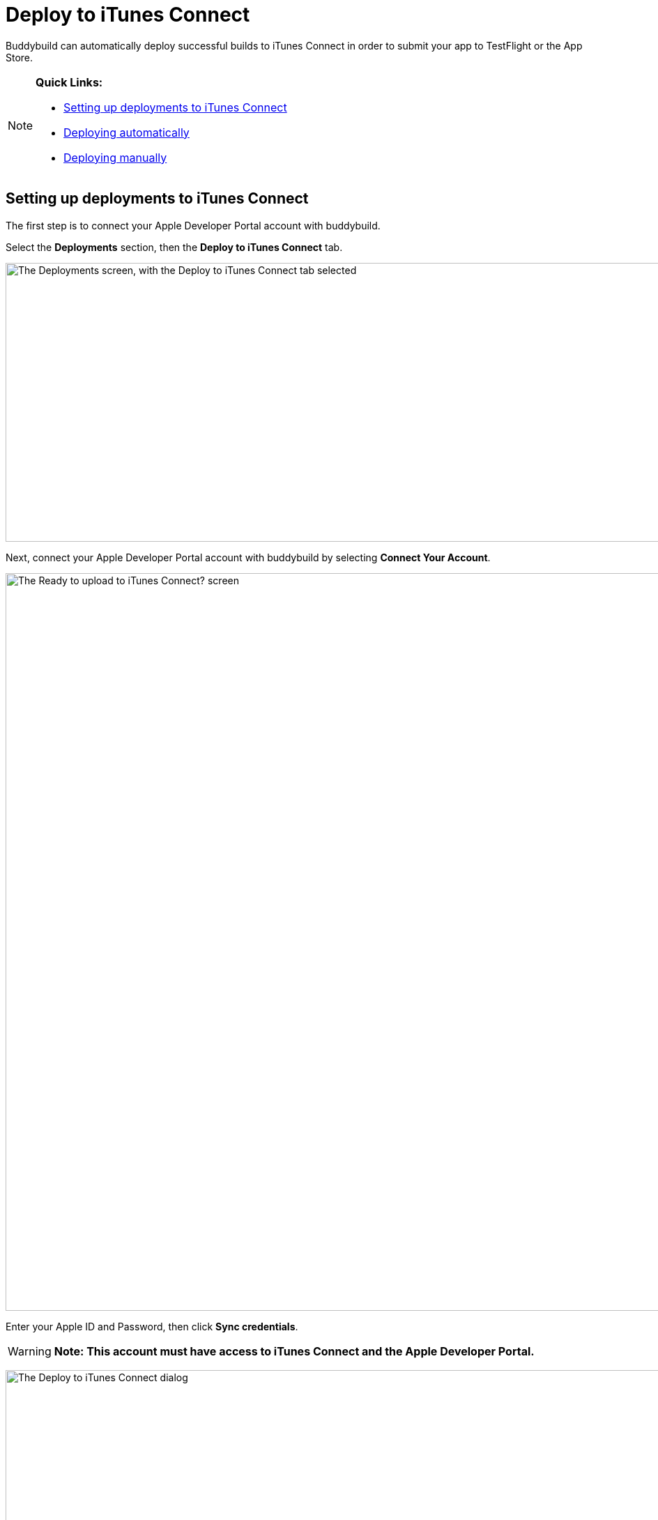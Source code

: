 = Deploy to iTunes Connect

Buddybuild can automatically deploy successful builds to iTunes Connect
in order to submit your app to TestFlight or the App Store.

[NOTE]
======
**Quick Links:**

- link:#section1[Setting up deployments to iTunes Connect]

- link:#section2[Deploying automatically]

- link:#section3[Deploying manually]
======

[[section1]]
== Setting up deployments to iTunes Connect

The first step is to connect your Apple Developer Portal account with
buddybuild.

Select the **Deployments** section, then the **Deploy to iTunes
Connect** tab.

image:img/Deployments---auto-deploy-to-iTunes-Connect---0.png["The
Deployments screen, with the Deploy to iTunes Connect tab selected",
1500, 400]

Next, connect your Apple Developer Portal account with buddybuild by
selecting **Connect Your Account**.

image:img/Deployments---auto-deploy-to-iTunes-Connect---1.png["The Ready
to upload to iTunes Connect? screen", 3000, 1058]

Enter your Apple ID and Password, then click **Sync credentials**.

[WARNING]
=========
**Note: This account must have access to iTunes Connect and the Apple
Developer Portal.**
=========

image:img/Deployments---auto-deploy-to-iTunes-Connect---2.png["The
Deploy to iTunes Connect dialog", 3000, 1600]

[NOTE]
======
**Apple ID with Two-Factor Authentication or Two-Step Verification**

If your Apple ID is protected using Two-Factor Authentication or
Two-Step Verification, you will need to create an
link:../../integrations/apple_2fa.adoc#app-specific-password[Create an
App-Specific Password] to deploy your app to iTunes Connect.
======

If you're a member of multiple development teams, you'll be prompted to
select the teams you want to connect with.

Once connected, you now have the option of changing the CFBundleVersion
Format, and the build number for your next build. You can also choose to
leave the default values and click **Continue**.

image:img/Deployments---auto-deploy-to-iTunes-Connect---3.png["The
Deploy to iTunes Connect dialog, after authentication", 3000, 1600]

Next, select how often you would like to deploy to iTunes Connect, and
from which branch and scheme.

Once you're done that, select **Save Settings**.

image:img/Deployments---auto-deploy-to-iTunes-Connect---4.png["The
Deploy to iTunes Connect dialog, with all settings configured", 3000,
1600]

That's it! You're now ready to deploy builds to iTunes Connect. From
here, you can now choose to deploy the latest successful build.

image:img/Deployments---auto-deploy-to-iTunes-Connect---5.png["The
Deploy to iTunes Connect confirmation dialog", 3000, 1600]


[[section2]]
== Deploying automatically to iTunes Connect

You have the ability to automatically deploy to iTunes Connect - either
per build or on a set schedule. Here's how!

First, ensure that you are on the **Deployments** page, with the
**Deploy to iTunes Connect** tab selected.

image:img/Deployments---auto-deploy-to-iTunes-Connect---0.png["The
Deployments screen, with the Deploy to iTunes Connect tab selected",
1500, 400]

Next, select the first dropdown to reveal the deploy schedule options.
To automatically deploy to iTunes Connect, select either **each build**
or **scheduled**.

[NOTE]
======
**Each build:** automatically deploys to a group after each successful
build +
**Scheduled:** automatically deploys to a group at a specific time on
selected days of the week.
======

image:img/Deployments---auto-deploy-to-iTunes-Connect---6.png["The
Configure Deployments panel, with the deployment frequency dropdown
open", 1500, 600]

Next, select your branch targets by selecting the **branch** and
**scheme** you would like to automatically deploy from.

image:img/Deployments---auto-deploy-to-iTunes-Connect---7.png["The
Configure Deployments panel, highlighting the branch and scheme
selectors", 1500, 600]

That's it! Buddybuild now automatically deploy successful builds to
iTunes Connect based on the criteria that you have set.


[[section3]]
== Deploying manually to iTunes Connect

[NOTE]
======
**There are two ways to deploy builds manually to iTunes Connect.**

- link:#deploy-latest[Deploy the latest successful build]

- link:#selecting-specific-build[Selecting a specific build to deploy]
======


[[deploy-latest]]
=== Deploy the latest successful build

Deploying the latest successful build to iTunes Connect is a quick and
easy process!

First, ensure that you are on the **Deployments** page, with the
**Deploy to iTunes Connect** tab selected.

image:img/Deployments---auto-deploy-to-iTunes-Connect---0.png["The
Deployments screen, with the Deploy to iTunes Connect tab selected",
1500, 400]

Next, select **Deploy latest now**. This will take the latest successful
build with the configuration you've set, and deploy it to iTunes
Connect.

image:img/Deployments---auto-deploy-to-iTunes-Connect---8.png["The
Configure Deployments panel, clicking on the Deploy latest now button",
1500, 332]


[[selecting-specific-build]]
=== Selecting a specific build to deploy

To select a specific build to deploy to iTunes Connect, lets head over
to the Builds page by selecting **Builds** in the global navigation
menu.

image:img/Builds---Tab.png["The buddybuild dashboard", 1500, 483]

Next, click on the successful build you want to deploy.

image:img/Builds---Android---Point---Details.png["The buddybuild
dashboard, clicking on a specific build", 1500, 483]

First select the scheme tab you want to deploy, then select **iTunes
Connect**.

image:img/Builds---Details.png["The build details screen, clicking on
the iTunes Connect tab", 1500, 578]

[WARNING]
=========
**To upload this build to iTunes Connect, buddybuild requires a
distribution code signing identity**

If you have not provided a distribution code signing identity at this
point, follow the prompt to do so, then rebuild your app.
=========

Once there, review the build details and select **Upload to iTunes
Connect**.

image:img/Builds---Details---iTunes-Connect.png["The build details
screen, with the iTunes Connect tab selected", 1500, 800]

That's it! Buddybuild now deploys your build to iTunes Connect!
